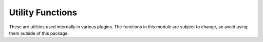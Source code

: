 Utility Functions
=================

These are utilities used internally in various plugins. The functions in this module are subject to change, so avoid using them outside of this package.

.. autosummary::
   :toctree: generated
   
   hutch_python.utils.interpret_list
   hutch_python.utils.extract_objs
   hutch_python.utils.assign_names
   hutch_python.utils.assign_name
   hutch_python.utils.find_object
   hutch_python.utils.find_class
